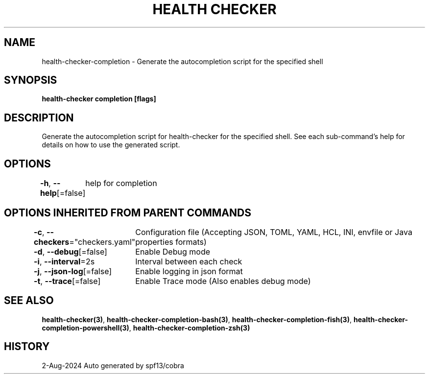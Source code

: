.nh
.TH "HEALTH CHECKER" "3" "Aug 2024" "Auto generated by spf13/cobra" ""

.SH NAME
.PP
health-checker-completion - Generate the autocompletion script for the specified shell


.SH SYNOPSIS
.PP
\fBhealth-checker completion [flags]\fP


.SH DESCRIPTION
.PP
Generate the autocompletion script for health-checker for the specified shell.
See each sub-command's help for details on how to use the generated script.


.SH OPTIONS
.PP
\fB-h\fP, \fB--help\fP[=false]
	help for completion


.SH OPTIONS INHERITED FROM PARENT COMMANDS
.PP
\fB-c\fP, \fB--checkers\fP="checkers.yaml"
	Configuration file (Accepting JSON, TOML, YAML, HCL, INI, envfile or Java properties formats)

.PP
\fB-d\fP, \fB--debug\fP[=false]
	Enable Debug mode

.PP
\fB-i\fP, \fB--interval\fP=2s
	Interval between each check

.PP
\fB-j\fP, \fB--json-log\fP[=false]
	Enable logging in json format

.PP
\fB-t\fP, \fB--trace\fP[=false]
	Enable Trace mode (Also enables debug mode)


.SH SEE ALSO
.PP
\fBhealth-checker(3)\fP, \fBhealth-checker-completion-bash(3)\fP, \fBhealth-checker-completion-fish(3)\fP, \fBhealth-checker-completion-powershell(3)\fP, \fBhealth-checker-completion-zsh(3)\fP


.SH HISTORY
.PP
2-Aug-2024 Auto generated by spf13/cobra
